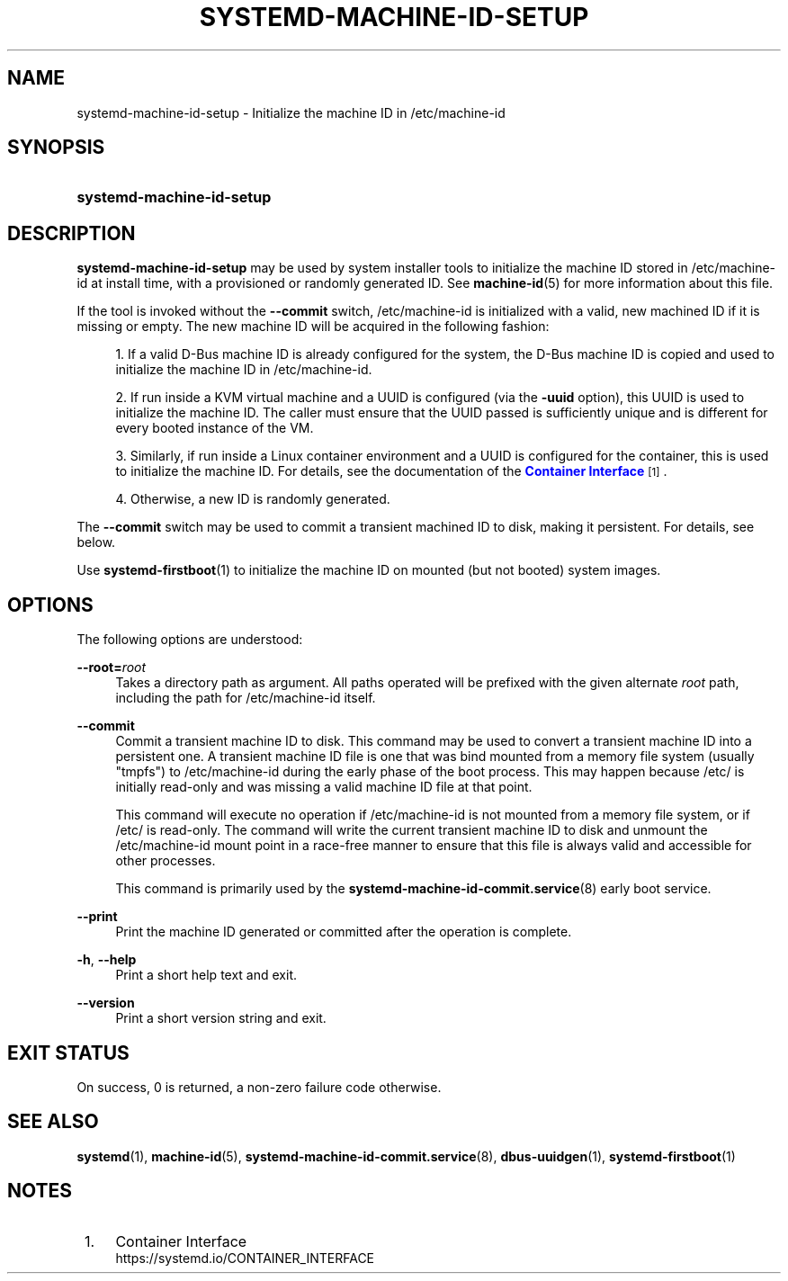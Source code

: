 '\" t
.TH "SYSTEMD\-MACHINE\-ID\-SETUP" "1" "" "systemd 248" "systemd-machine-id-setup"
.\" -----------------------------------------------------------------
.\" * Define some portability stuff
.\" -----------------------------------------------------------------
.\" ~~~~~~~~~~~~~~~~~~~~~~~~~~~~~~~~~~~~~~~~~~~~~~~~~~~~~~~~~~~~~~~~~
.\" http://bugs.debian.org/507673
.\" http://lists.gnu.org/archive/html/groff/2009-02/msg00013.html
.\" ~~~~~~~~~~~~~~~~~~~~~~~~~~~~~~~~~~~~~~~~~~~~~~~~~~~~~~~~~~~~~~~~~
.ie \n(.g .ds Aq \(aq
.el       .ds Aq '
.\" -----------------------------------------------------------------
.\" * set default formatting
.\" -----------------------------------------------------------------
.\" disable hyphenation
.nh
.\" disable justification (adjust text to left margin only)
.ad l
.\" -----------------------------------------------------------------
.\" * MAIN CONTENT STARTS HERE *
.\" -----------------------------------------------------------------
.SH "NAME"
systemd-machine-id-setup \- Initialize the machine ID in /etc/machine\-id
.SH "SYNOPSIS"
.HP \w'\fBsystemd\-machine\-id\-setup\fR\ 'u
\fBsystemd\-machine\-id\-setup\fR
.SH "DESCRIPTION"
.PP
\fBsystemd\-machine\-id\-setup\fR
may be used by system installer tools to initialize the machine ID stored in
/etc/machine\-id
at install time, with a provisioned or randomly generated ID\&. See
\fBmachine-id\fR(5)
for more information about this file\&.
.PP
If the tool is invoked without the
\fB\-\-commit\fR
switch,
/etc/machine\-id
is initialized with a valid, new machined ID if it is missing or empty\&. The new machine ID will be acquired in the following fashion:
.sp
.RS 4
.ie n \{\
\h'-04' 1.\h'+01'\c
.\}
.el \{\
.sp -1
.IP "  1." 4.2
.\}
If a valid D\-Bus machine ID is already configured for the system, the D\-Bus machine ID is copied and used to initialize the machine ID in
/etc/machine\-id\&.
.RE
.sp
.RS 4
.ie n \{\
\h'-04' 2.\h'+01'\c
.\}
.el \{\
.sp -1
.IP "  2." 4.2
.\}
If run inside a KVM virtual machine and a UUID is configured (via the
\fB\-uuid\fR
option), this UUID is used to initialize the machine ID\&. The caller must ensure that the UUID passed is sufficiently unique and is different for every booted instance of the VM\&.
.RE
.sp
.RS 4
.ie n \{\
\h'-04' 3.\h'+01'\c
.\}
.el \{\
.sp -1
.IP "  3." 4.2
.\}
Similarly, if run inside a Linux container environment and a UUID is configured for the container, this is used to initialize the machine ID\&. For details, see the documentation of the
\m[blue]\fBContainer Interface\fR\m[]\&\s-2\u[1]\d\s+2\&.
.RE
.sp
.RS 4
.ie n \{\
\h'-04' 4.\h'+01'\c
.\}
.el \{\
.sp -1
.IP "  4." 4.2
.\}
Otherwise, a new ID is randomly generated\&.
.RE
.PP
The
\fB\-\-commit\fR
switch may be used to commit a transient machined ID to disk, making it persistent\&. For details, see below\&.
.PP
Use
\fBsystemd-firstboot\fR(1)
to initialize the machine ID on mounted (but not booted) system images\&.
.SH "OPTIONS"
.PP
The following options are understood:
.PP
\fB\-\-root=\fR\fB\fIroot\fR\fR
.RS 4
Takes a directory path as argument\&. All paths operated will be prefixed with the given alternate
\fIroot\fR
path, including the path for
/etc/machine\-id
itself\&.
.RE
.PP
\fB\-\-commit\fR
.RS 4
Commit a transient machine ID to disk\&. This command may be used to convert a transient machine ID into a persistent one\&. A transient machine ID file is one that was bind mounted from a memory file system (usually
"tmpfs") to
/etc/machine\-id
during the early phase of the boot process\&. This may happen because
/etc/
is initially read\-only and was missing a valid machine ID file at that point\&.
.sp
This command will execute no operation if
/etc/machine\-id
is not mounted from a memory file system, or if
/etc/
is read\-only\&. The command will write the current transient machine ID to disk and unmount the
/etc/machine\-id
mount point in a race\-free manner to ensure that this file is always valid and accessible for other processes\&.
.sp
This command is primarily used by the
\fBsystemd-machine-id-commit.service\fR(8)
early boot service\&.
.RE
.PP
\fB\-\-print\fR
.RS 4
Print the machine ID generated or committed after the operation is complete\&.
.RE
.PP
\fB\-h\fR, \fB\-\-help\fR
.RS 4
Print a short help text and exit\&.
.RE
.PP
\fB\-\-version\fR
.RS 4
Print a short version string and exit\&.
.RE
.SH "EXIT STATUS"
.PP
On success, 0 is returned, a non\-zero failure code otherwise\&.
.SH "SEE ALSO"
.PP
\fBsystemd\fR(1),
\fBmachine-id\fR(5),
\fBsystemd-machine-id-commit.service\fR(8),
\fBdbus-uuidgen\fR(1),
\fBsystemd-firstboot\fR(1)
.SH "NOTES"
.IP " 1." 4
Container Interface
.RS 4
\%https://systemd.io/CONTAINER_INTERFACE
.RE
